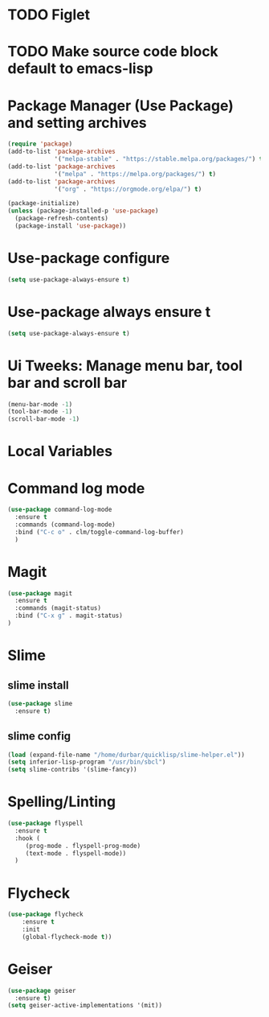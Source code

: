 #+PROPERTY: header-args :tangle yes :comments yes :results silent

* TODO Figlet 
* TODO Make source code block default to emacs-lisp

* Package Manager (Use Package) and setting archives
#+BEGIN_SRC emacs-lisp
(require 'package)
(add-to-list 'package-archives
             '("melpa-stable" . "https://stable.melpa.org/packages/") t)
(add-to-list 'package-archives
             '("melpa" . "https://melpa.org/packages/") t)
(add-to-list 'package-archives
             '("org" . "https://orgmode.org/elpa/") t)

(package-initialize)
(unless (package-installed-p 'use-package)
  (package-refresh-contents)
  (package-install 'use-package))
#+END_SRC

* Use-package configure
#+BEGIN_SRC emacs-lisp
  (setq use-package-always-ensure t)
#+END_SRC

* Use-package always ensure t
  #+BEGIN_SRC emacs-lisp
    (setq use-package-always-ensure t)
  #+END_SRC

* Ui Tweeks: Manage menu bar, tool bar and scroll bar
#+BEGIN_SRC emacs-lisp
(menu-bar-mode -1)
(tool-bar-mode -1)
(scroll-bar-mode -1)
#+END_SRC

* Local Variables
# Local Variables:
# eval: (add-hook 'after-save-hook (lambda ()(org-babel-tangle)) nil t)
# End:

* Command log mode
#+BEGIN_SRC emacs-lisp
  (use-package command-log-mode
    :ensure t
    :commands (command-log-mode)
    :bind ("C-c o" . clm/toggle-command-log-buffer)
    )
#+END_SRC

* Magit
#+BEGIN_SRC emacs-lisp
  (use-package magit
    :ensure t
    :commands (magit-status)
    :bind ("C-x g" . magit-status)
  )
#+END_SRC

* Slime
** slime install
#+BEGIN_SRC emacs-lisp
  (use-package slime
    :ensure t)
#+END_SRC

** slime config
#+BEGIN_SRC emacs-lisp
  (load (expand-file-name "/home/durbar/quicklisp/slime-helper.el"))
  (setq inferior-lisp-program "/usr/bin/sbcl")
  (setq slime-contribs '(slime-fancy))
#+END_SRC

* Spelling/Linting
#+BEGIN_SRC emacs-lisp
  (use-package flyspell
    :ensure t
    :hook (
	   (prog-mode . flyspell-prog-mode)
	   (text-mode . flyspell-mode))
    )
#+END_SRC

* Flycheck
#+BEGIN_SRC emacs-lisp
  (use-package flycheck
      :ensure t
      :init
      (global-flycheck-mode t))
#+END_SRC


* Geiser
#+BEGIN_SRC emacs-lisp
  (use-package geiser
    :ensure t)
  (setq geiser-active-implementations '(mit))
#+END_SRC

